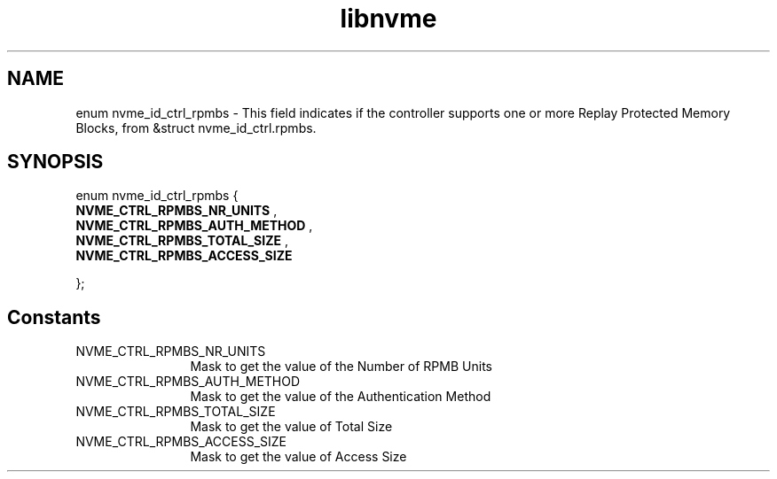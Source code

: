 .TH "libnvme" 9 "enum nvme_id_ctrl_rpmbs" "February 2022" "API Manual" LINUX
.SH NAME
enum nvme_id_ctrl_rpmbs \- This field indicates if the controller supports one or more Replay Protected Memory Blocks, from &struct nvme_id_ctrl.rpmbs.
.SH SYNOPSIS
enum nvme_id_ctrl_rpmbs {
.br
.BI "    NVME_CTRL_RPMBS_NR_UNITS"
, 
.br
.br
.BI "    NVME_CTRL_RPMBS_AUTH_METHOD"
, 
.br
.br
.BI "    NVME_CTRL_RPMBS_TOTAL_SIZE"
, 
.br
.br
.BI "    NVME_CTRL_RPMBS_ACCESS_SIZE"

};
.SH Constants
.IP "NVME_CTRL_RPMBS_NR_UNITS" 12
Mask to get the value of the Number of RPMB Units
.IP "NVME_CTRL_RPMBS_AUTH_METHOD" 12
Mask to get the value of the Authentication Method
.IP "NVME_CTRL_RPMBS_TOTAL_SIZE" 12
Mask to get the value of Total Size
.IP "NVME_CTRL_RPMBS_ACCESS_SIZE" 12
Mask to get the value of Access Size
